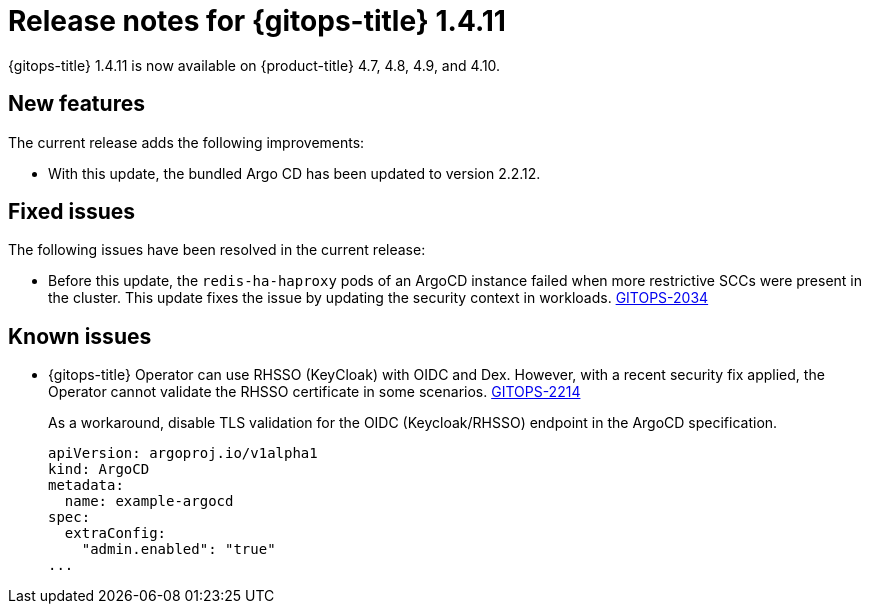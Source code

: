 // Module included in the following assembly:
//
// * gitops/gitops-release-notes.adoc

:_content-type: REFERENCE

[id="gitops-release-notes-1-4-11_{context}"]
= Release notes for {gitops-title} 1.4.11

{gitops-title} 1.4.11 is now available on {product-title} 4.7, 4.8, 4.9, and 4.10.

[id="new-features-1-4-11_{context}"]
== New features

The current release adds the following improvements:

* With this update, the bundled Argo CD has been updated to version 2.2.12.

[id="fixed-issues-1-4-11_{context}"]
== Fixed issues

The following issues have been resolved in the current release:

* Before this update, the `redis-ha-haproxy` pods of an ArgoCD instance failed when more restrictive SCCs were present in the cluster. This update fixes the issue by updating the security context in workloads. link:https://issues.redhat.com/browse/GITOPS-2034[GITOPS-2034]

[id="known-issues-1-4-11_{context}"]
== Known issues

*  {gitops-title} Operator can use RHSSO (KeyCloak) with OIDC and Dex. However, with a recent security fix applied, the Operator cannot validate the RHSSO certificate in some scenarios. link:https://issues.redhat.com/browse/GITOPS-2214[GITOPS-2214]
+
As a workaround, disable TLS validation for the OIDC (Keycloak/RHSSO) endpoint in the ArgoCD specification. 
+
[source,yaml]
----
apiVersion: argoproj.io/v1alpha1
kind: ArgoCD
metadata:
  name: example-argocd
spec:
  extraConfig:
    "admin.enabled": "true"
...
----